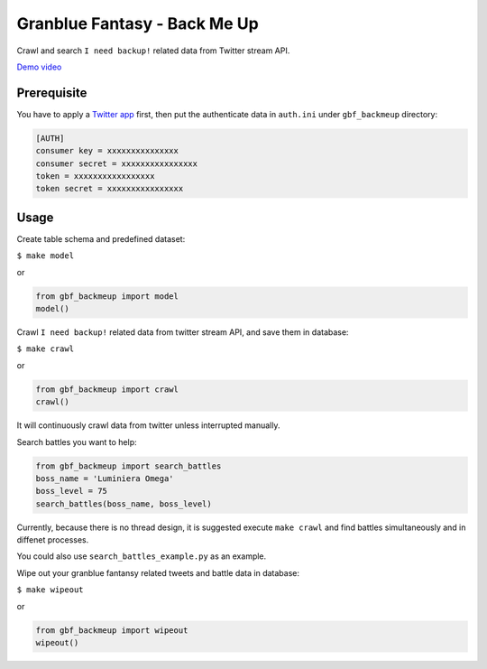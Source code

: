 Granblue Fantasy - Back Me Up
~~~~~~~~~~~~~~~~~~~~~~~~~~~~~

Crawl and search ``I need backup!`` related data from Twitter stream API.

`Demo video <https://www.youtube.com/watch?v=5Q9YjzNT3nc>`_

Prerequisite
------------

You have to apply a `Twitter app <https://apps.twitter.com>`_ first,
then put the authenticate data in ``auth.ini`` under ``gbf_backmeup`` directory:

.. code-block:: ini

    [AUTH]
    consumer key = xxxxxxxxxxxxxxx
    consumer secret = xxxxxxxxxxxxxxxx
    token = xxxxxxxxxxxxxxxxx
    token secret = xxxxxxxxxxxxxxxx

Usage
-----

Create table schema and predefined dataset:

``$ make model``

or

.. code-block:: python

    from gbf_backmeup import model
    model()

Crawl ``I need backup!`` related data from twitter stream API, and save them in database:

``$ make crawl``

or

.. code-block:: python

    from gbf_backmeup import crawl
    crawl()

It will continuously crawl data from twitter unless interrupted manually.

Search battles you want to help:

.. code-block:: python

    from gbf_backmeup import search_battles
    boss_name = 'Luminiera Omega'
    boss_level = 75
    search_battles(boss_name, boss_level)

Currently, because there is no thread design,
it is suggested execute ``make crawl`` and find battles simultaneously and in diffenet processes.

You could also use ``search_battles_example.py`` as an example.

Wipe out your granblue fantansy related tweets and battle data in database:

``$ make wipeout``

or

.. code-block:: python

    from gbf_backmeup import wipeout
    wipeout()
